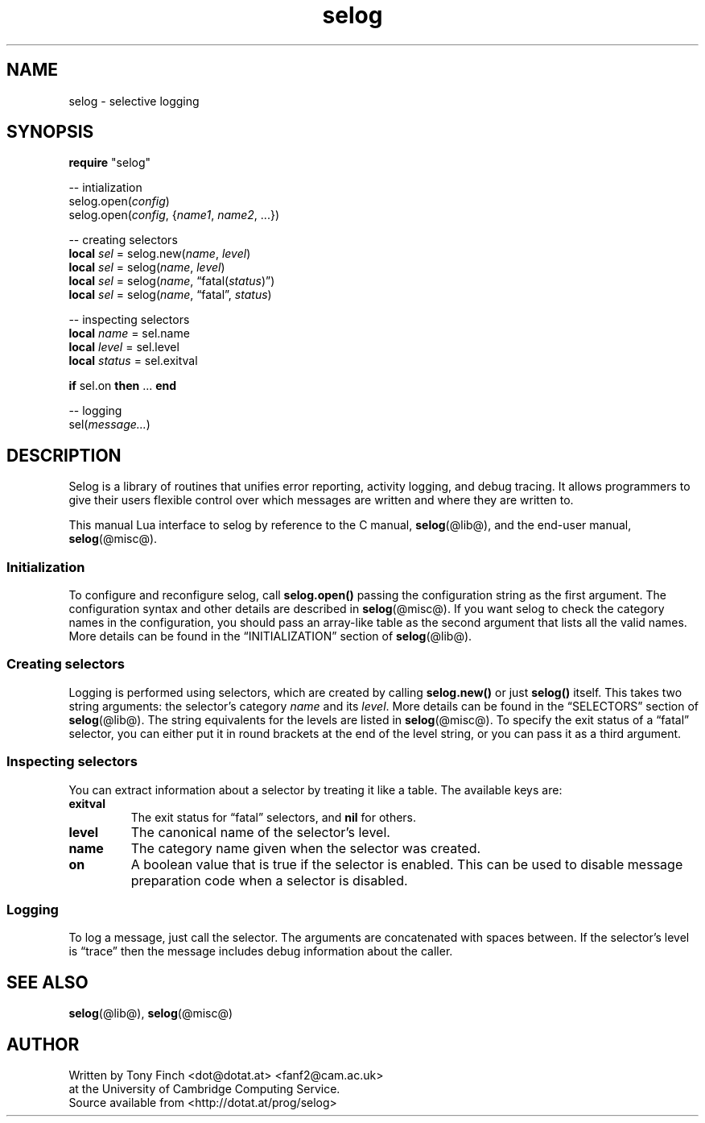 .\" selog lua programmer's manual
.\"
.\" Written by Tony Finch <dot@dotat.at> <fanf2@cam.ac.uk>
.\" at the University of Cambridge Computing Service.
.\" You may do anything with this, at your own risk.
.\"
.\" $Cambridge: users/fanf2/selog/selog-lua.man,v 1.5 2008/04/09 22:08:42 fanf2 Exp $
.\"
.lg 0
.de TQ
. br
. ns
. TP \\$1
..
.de DQ
\\*(lq\\$1\\*(rq\\$2
..
.\"
.TH selog lua
.
.SH NAME
selog \- selective logging
.
.SH SYNOPSIS
.B require
"selog"
.P
\-\- intialization
.br
.RI selog.open( config )
.br
.RI selog.open( config ", {" name1 ", " name2 ", ...})"
.P
\-\- creating selectors
.br
.B local
.I sel
=
.RI selog.new( name ", " level )
.br
.B local
.I sel
=
.RI selog( name ", " level )
.br
.B local
.I sel
=
.RI selog( name ,
.DQ fatal(\fIstatus\fP) )
.br
.B local
.I sel
=
.RI selog( name ,
.DQ fatal ,
.IR status )
.P
\-\- inspecting selectors
.br
.B local
.I name
= sel.name
.br
.B local
.I level
= sel.level
.br
.B local
.I status
= sel.exitval
.P
.B if
sel.on
.BR then " ... " end
.P
\-\- logging
.br
.RI sel( message... )
.
.SH DESCRIPTION
Selog is a library of routines that unifies error reporting,
activity logging, and debug tracing.
It allows programmers to give their users flexible control over
which messages are written and where they are written to.
.P
This manual Lua interface to selog by reference to the C manual,
.BR selog (@lib@),
and the end-user manual,
.BR selog (@misc@).
.
.SS Initialization
To configure and reconfigure selog, call
.B selog.open()
passing the configuration string as the first argument.
The configuration syntax and other details are described in
.BR selog (@misc@).
If you want selog to check the category names in the configuration,
you should pass an array-like table as the second argument that lists
all the valid names.
More details can be found in the
.DQ INITIALIZATION
section of
.BR selog (@lib@).
.
.SS Creating selectors
Logging is performed using selectors, which are created by calling
.B selog.new()
or just
.B selog()
itself.
This takes two string arguments:
the selector's category
.I name
and its
.IR level .
More details can be found in the
.DQ SELECTORS
section of
.BR selog (@lib@).
The string equivalents for the levels are listed in
.BR selog (@misc@).
To specify the exit status of a
.DQ fatal
selector, you can either put it in round brackets at the end of the
level string, or you can pass it as a third argument.
.
.SS Inspecting selectors
You can extract information about a selector by treating it like a table.
The available keys are:
.TP
.B exitval
The exit status for
.DQ fatal
selectors, and
.B nil
for others.
.TP
.B level
The canonical name of the selector's level.
.TP
.B name
The category name given when the selector was created.
.TP
.B on
A boolean value that is true if the selector is enabled.
This can be used to disable message preparation code when a selector
is disabled.
.
.SS Logging
To log a message, just call the selector.
The arguments are concatenated with spaces between.
If the selector's level is
.DQ trace
then the message includes debug information about the caller.
.
.SH SEE ALSO
.BR selog (@lib@),
.BR selog (@misc@)
.
.SH AUTHOR
Written by Tony Finch <dot@dotat.at> <fanf2@cam.ac.uk>
.br
at the University of Cambridge Computing Service.
.br
Source available from <http://dotat.at/prog/selog>
.
.\" eof
